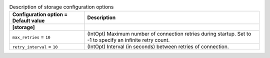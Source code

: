 ..
    Warning: Do not edit this file. It is automatically generated from the
    software project's code and your changes will be overwritten.

    The tool to generate this file lives in openstack-doc-tools repository.

    Please make any changes needed in the code, then run the
    autogenerate-config-doc tool from the openstack-doc-tools repository, or
    ask for help on the documentation mailing list, IRC channel or meeting.

.. _ceilometer-storage:

.. list-table:: Description of storage configuration options
   :header-rows: 1
   :class: config-ref-table

   * - Configuration option = Default value
     - Description
   * - **[storage]**
     -
   * - ``max_retries`` = ``10``
     - (IntOpt) Maximum number of connection retries during startup. Set to -1 to specify an infinite retry count.
   * - ``retry_interval`` = ``10``
     - (IntOpt) Interval (in seconds) between retries of connection.

